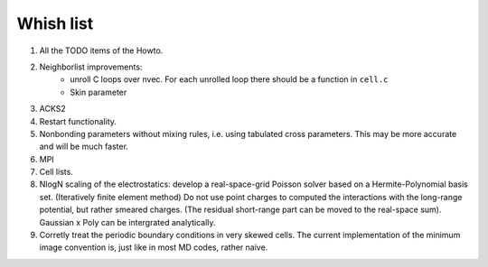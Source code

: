 Whish list
##########

#. All the TODO items of the Howto.
#. Neighborlist improvements:
    * unroll C loops over nvec. For each unrolled loop there should be a
      function in ``cell.c``
    * Skin parameter
#. ACKS2
#. Restart functionality.
#. Nonbonding parameters without mixing rules, i.e. using tabulated cross
   parameters. This may be more accurate and will be much faster.
#. MPI
#. Cell lists.
#. NlogN scaling of the electrostatics: develop a real-space-grid Poisson solver
   based on a Hermite-Polynomial basis set. (Iteratively finite element method)
   Do not use point charges to computed the interactions with the long-range
   potential, but rather smeared charges. (The residual short-range part can
   be moved to the real-space sum). Gaussian x Poly can be intergrated
   analytically.
#. Corretly treat the periodic boundary conditions in very skewed cells.
   The current implementation of the minimum image convention is, just like in
   most MD codes, rather naive.

